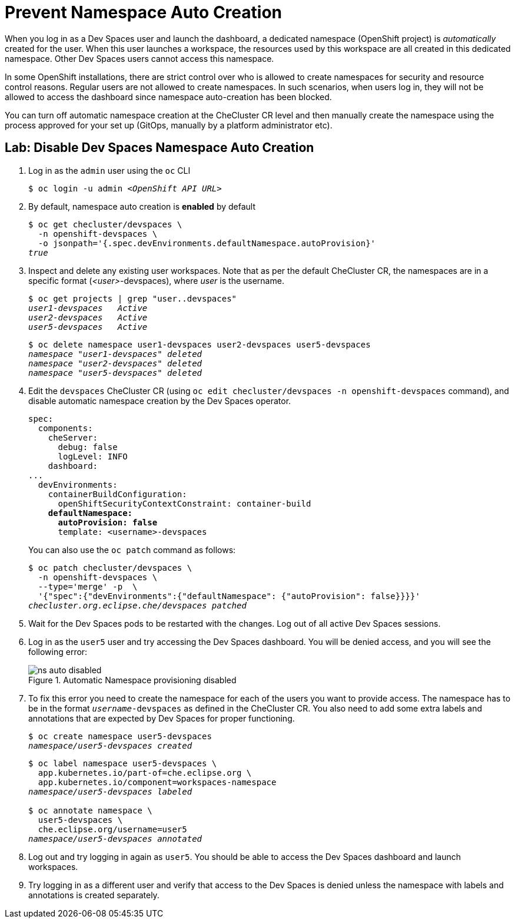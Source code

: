 = Prevent Namespace Auto Creation
:navtitle: Namespace Control

When you log in as a Dev Spaces user and launch the dashboard, a dedicated namespace (OpenShift project) is _automatically_ created for the user. When this user launches a workspace, the resources used by this workspace are all created in this dedicated namespace. Other Dev Spaces users cannot access this namespace.

In some OpenShift installations, there are strict control over who is allowed to create namespaces for security and resource control reasons. Regular users are not allowed to create namespaces. In such scenarios, when users log in, they will not be allowed to access the dashboard since namespace auto-creation has been blocked.

You can turn off automatic namespace creation at the CheCluster CR level and then manually create the namespace using the process approved for your set up (GitOps, manually by a platform administrator etc).

== Lab: Disable Dev Spaces Namespace Auto Creation

. Log in as the `admin` user using the `oc` CLI
+
[source,bash,subs=+quotes]
----
$ oc login -u admin __<OpenShift API URL>__
----

. By default, namespace auto creation is *enabled* by default
+
[source,bash,subs=+quotes]
----
$ oc get checluster/devspaces \
  -n openshift-devspaces \
  -o jsonpath='{.spec.devEnvironments.defaultNamespace.autoProvision}'
_true_
----

. Inspect and delete any existing user workspaces. Note that as per the default CheCluster CR, the namespaces are in a specific format (_<user>_-devspaces), where _user_ is the username.
+
[source,bash,subs=+quotes]
----
$ oc get projects | grep "user..devspaces"
_user1-devspaces   Active
user2-devspaces   Active
user5-devspaces   Active_
----
+
[source,bash,subs=+quotes]
----
$ oc delete namespace user1-devspaces user2-devspaces user5-devspaces
_namespace "user1-devspaces" deleted
namespace "user2-devspaces" deleted
namespace "user5-devspaces" deleted_
----

. Edit the `devspaces` CheCluster CR (using `oc edit checluster/devspaces -n openshift-devspaces` command), and disable automatic namespace creation by the Dev Spaces operator.
+
[source,yaml,subs=+quotes]
----
spec:
  components:
    cheServer:
      debug: false
      logLevel: INFO
    dashboard:
...
  devEnvironments:
    containerBuildConfiguration:
      openShiftSecurityContextConstraint: container-build
    *defaultNamespace:
      autoProvision: false*
      template: <username>-devspaces
----
+
You can also use the `oc patch` command as follows:
+
[source,bash,subs=+quotes]
----
$ oc patch checluster/devspaces \
  -n openshift-devspaces \
  --type='merge' -p  \
  '{"spec":{"devEnvironments":{"defaultNamespace": {"autoProvision": false}}}}'
_checluster.org.eclipse.che/devspaces patched_
----

. Wait for the Dev Spaces pods to be restarted with the changes. Log out of all active Dev Spaces sessions.

. Log in as the `user5` user and try accessing the Dev Spaces dashboard. You will be denied access, and you will see the following error:
+
image::ns-auto-disabled.png[title=Automatic Namespace provisioning disabled]

. To fix this error you need to create the namespace for each of the users you want to provide access. The namespace has to be in the format `_username_-devspaces` as defined in the CheCluster CR. You also need to add some extra labels and annotations that are expected by Dev Spaces for proper functioning.
+
[source,bash,subs=+quotes]
----
$ oc create namespace user5-devspaces
_namespace/user5-devspaces created_
----
+
[source,bash,subs=+quotes]
----
$ oc label namespace user5-devspaces \
  app.kubernetes.io/part-of=che.eclipse.org \
  app.kubernetes.io/component=workspaces-namespace
_namespace/user5-devspaces labeled_

$ oc annotate namespace \
  user5-devspaces \
  che.eclipse.org/username=user5
_namespace/user5-devspaces annotated_
----

. Log out and try logging in again as `user5`. You should be able to access the Dev Spaces dashboard and launch workspaces.

. Try logging in as a different user and verify that access to the Dev Spaces is denied unless the namespace with labels and annotations is created separately.
